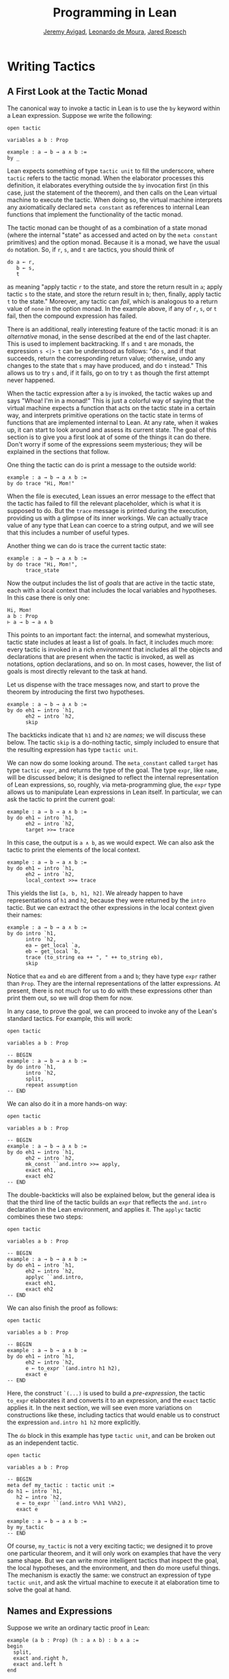 #+Title: Programming in Lean
#+Author: [[http://www.andrew.cmu.edu/user/avigad][Jeremy Avigad]], [[http://leodemoura.github.io][Leonardo de Moura]], [[http://jroesch.github.io/][Jared Roesch]]

* Writing Tactics
:PROPERTIES:
  :CUSTOM_ID: Writing_Tactics
:END:

** A First Look at the Tactic Monad

The canonical way to invoke a tactic in Lean is to use the =by=
keyword within a Lean expression. Suppose we write the following:
#+BEGIN_SRC lean_text
open tactic

variables a b : Prop

example : a → b → a ∧ b :=
by _
#+END_SRC 
Lean expects something of type =tactic unit= to fill the underscore,
where =tactic= refers to the tactic monad. When the elaborator
processes this definition, it elaborates everything outside the =by=
invocation first (in this case, just the statement of the theorem),
and then calls on the Lean virtual machine to execute the tactic. When
doing so, the virtual machine interprets any axiomatically declared
=meta constant= as references to internal Lean functions that
implement the functionality of the tactic monad.

The tactic monad can be thought of as a combination of a state monad
(where the internal "state" as accessed and acted on by the
=meta constant= primitives) and the option monad. Because it is a
monad, we have the usual =do= notation. So, if =r=, =s=, and =t= are
tactics, you should think of
#+BEGIN_SRC lean_text
do a ← r, 
   b ← s,
   t
#+END_SRC
as meaning "apply tactic =r= to the state, and store the return result
in =a=; apply tactic =s= to the state, and store the return result in
=b=; then, finally, apply tactic =t= to the state." Moreover, any
tactic can /fail/, which is analogous to a return value of =none= in
the option monad. In the example above, if any of =r=, =s=, or =t=
fail, then the compound expression has failed.

There is an additional, really interesting feature of the tactic
monad: it is an /alternative/ monad, in the sense described at the end
of the last chapter. This is used to implement backtracking. If =s=
and =t= are monads, the expression =s <|> t= can be understood as
follows: "do =s=, and if that succeeds, return the corresponding return
value; otherwise, undo any changes to the state that =s= may have
produced, and do =t= instead." This allows us to try =s= and, if it
fails, go on to try =t= as though the first attempt never happened.

When the tactic expression after a =by= is invoked, the tactic wakes
up and says "Whoa! I'm in a monad!" This is just a colorful way of
saying that the virtual machine expects a function that acts on the
tactic state in a certain way, and interprets primitive operations on
the tactic state in terms of functions that are implemented internal
to Lean. At any rate, when it wakes up, it can start to look around
and assess its current state. The goal of this section is to give you
a first look at of some of the things it can do there. Don't worry if
some of the expressions seem mysterious; they will be explained in the
sections that follow.

One thing the tactic can do is print a message to the outside world:
#+BEGIN_SRC lean_text
example : a → b → a ∧ b :=
by do trace "Hi, Mom!"
#+END_SRC
When the file is executed, Lean issues an error message to the effect
that the tactic has failed to fill the relevant placeholder, which is
what it is supposed to do. But the =trace= message is printed during
the execution, providing us with a glimpse of its inner workings. We
can actually trace value of any type that Lean can coerce to a string
output, and we will see that this includes a number of useful types.

Another thing we can do is trace the current tactic state:
#+BEGIN_SRC lean_text
example : a → b → a ∧ b :=
by do trace "Hi, Mom!",
      trace_state
#+END_SRC
Now the output includes the list of /goals/ that are active in the
tactic state, each with a local context that includes the local
variables and hypotheses. In this case there is only one:
#+BEGIN_SRC lean_text
Hi, Mom!
a b : Prop
⊢ a → b → a ∧ b
#+END_SRC
This points to an important fact: the internal, and somewhat
mysterious, tactic state includes at least a list of goals. In fact,
it includes much more: every tactic is invoked in a rich
/environment/ that includes all the objects and declarations that are
present when the tactic is invoked, as well as notations, option
declarations, and so on. In most cases, however, the list of goals is
most directly relevant to the task at hand.

Let us dispense with the trace messages now, and start to prove the
theorem by introducing the first two hypotheses.
#+BEGIN_SRC lean_text
example : a → b → a ∧ b :=
by do eh1 ← intro `h1,
      eh2 ← intro `h2,
      skip
#+END_SRC
The backticks indicate that =h1= and =h2= are /names/; we will discuss
these below. The tactic =skip= is a do-nothing tactic, simply included
to ensure that the resulting expression has type =tactic unit=.

We can now do some looking around. The =meta_constant= called =target=
has type =tactic expr=, and returns the type of the goal. The type
=expr=, like =name=, will be discussed below; it is designed to
reflect the internal representation of Lean expressions, so, roughly,
via meta-programming glue, the =expr= type allows us to manipulate
Lean expressions in Lean itself. In particular, we can ask the tactic
to print the current goal:
#+BEGIN_SRC lean_text
example : a → b → a ∧ b :=
by do eh1 ← intro `h1,
      eh2 ← intro `h2,
      target >>= trace
#+END_SRC
In this case, the output is =a ∧ b=, as we would expect. We can also
ask the tactic to print the elements of the local context.
#+BEGIN_SRC lean_text 
example : a → b → a ∧ b :=
by do eh1 ← intro `h1,
      eh2 ← intro `h2,
      local_context >>= trace
#+END_SRC
This yields the list =[a, b, h1, h2]=. We already happen to have
representations of =h1= and =h2=, because they were returned by the
=intro= tactic. But we can extract the other expressions in the local
context given their names:
#+BEGIN_SRC lean_text 
example : a → b → a ∧ b :=
by do intro `h1,
      intro `h2,
      ea ← get_local `a,
      eb ← get_local `b,
      trace (to_string ea ++ ", " ++ to_string eb),
      skip
#+END_SRC
Notice that =ea= and =eb= are different from =a= and =b=; they have
type =expr= rather than =Prop=. They are the internal representations
of the latter expressions. At present, there is not much for us to do
with these expressions other than print them out, so we will drop them
for now.

In any case, to prove the goal, we can proceed to invoke any of the
Lean's standard tactics. For example, this will work:
#+BEGIN_SRC lean
open tactic

variables a b : Prop

-- BEGIN
example : a → b → a ∧ b :=
by do intro `h1,
      intro `h2,
      split,
      repeat assumption
-- END
#+END_SRC
We can also do it in a more hands-on way:
#+BEGIN_SRC lean
open tactic

variables a b : Prop

-- BEGIN
example : a → b → a ∧ b :=
by do eh1 ← intro `h1,
      eh2 ← intro `h2,
      mk_const ``and.intro >>= apply,
      exact eh1,
      exact eh2
-- END
#+END_SRC
The double-backticks will also be explained below, but the general
idea is that the third line of the tactic builds an =expr= that
reflects the =and.intro= declaration in the Lean environment, and
applies it. The =applyc= tactic combines these two steps:
#+BEGIN_SRC lean
open tactic

variables a b : Prop

-- BEGIN
example : a → b → a ∧ b :=
by do eh1 ← intro `h1,
      eh2 ← intro `h2,
      applyc ``and.intro,
      exact eh1,
      exact eh2
-- END
#+END_SRC
We can also finish the proof as follows:
#+BEGIN_SRC lean
open tactic

variables a b : Prop

-- BEGIN
example : a → b → a ∧ b :=
by do eh1 ← intro `h1,
      eh2 ← intro `h2,
      e ← to_expr `(and.intro h1 h2),
      exact e
-- END
#+END_SRC
Here, the construct =`(...)= is used to build a /pre-expression/, the
tactic =to_expr= elaborates it and converts it to an expression, and
the =exact= tactic applies it. In the next section, we will see even
more variations on constructions like these, including tactics that
would enable us to construct the expression =and.intro h1 h2= more
explicitly.

The =do= block in this example has type =tactic unit=, and can be
broken out as an independent tactic.
#+BEGIN_SRC lean
open tactic

variables a b : Prop

-- BEGIN
meta def my_tactic : tactic unit :=
do h1 ← intro `h1,
   h2 ← intro `h2,
   e ← to_expr ``(and.intro %%h1 %%h2),
   exact e

example : a → b → a ∧ b :=
by my_tactic
-- END
#+END_SRC
Of course, =my_tactic= is not a very exciting tactic; we designed it
to prove one particular theorem, and it will only work on examples
that have the very same shape. But we can write more intelligent
tactics that inspect the goal, the local hypotheses, and the
environment, and then do more useful things. The mechanism is exactly
the same: we construct an expression of type =tactic unit=, and ask
the virtual machine to execute it at elaboration time to solve the
goal at hand.

** Names and Expressions

Suppose we write an ordinary tactic proof in Lean:
#+BEGIN_SRC lean_text
example (a b : Prop) (h : a ∧ b) : b ∧ a :=
begin
  split,
  exact and.right h,
  exact and.left h
end
#+END_SRC
This way of writing the tactic proof suggests that the =h= in the
tactic block refers to the expression =h : a ∧ b= in the list of
hypotheses. But this is an illusion; what =h= /really/ refers to
is the first hypothesis /named/ =h= that is in the local context of
the goal in the state when the tactic is executed. This is made clear,
for example, by the fact that earlier lines in the proof can change
the name of the hypothesis:
#+BEGIN_SRC lean_text
example (a b : Prop) (h : a ∧ b) : b ∧ a :=
begin
  revert h,
  intro h',
  split,
  exact and.right h',
  exact and.left h'
end
#+END_SRC
Now writing =exact and.right h= would make no sense. We could,
alternatively, contrive to make =h= denote something different from
the original hypothesis. This often happens with the =cases= and
=induction= tactics, which revert hypotheses, peform an action, and
then reintroduce new hypotheses with the same names.

Metaprogramming in Lean requires us to be mindful of and explicit
about the distinction between expressions in the current environment,
like =h : a ∧ b= in the hypothesis of the example, and the Lean
objects that we use to act on the tactic state, such as the name "h"
or an object of type =expr=. Without using the =begin...end= front
end, we can construct the proof as follows:
#+BEGIN_SRC lean_text
open tactic

-- BEGIN
example (a b : Prop) (h : a ∧ b) : b ∧ a :=
by do split,
   to_expr `(and.right h) >>= exact,
   to_expr `(and.left h) >>= exact
-- END
#+END_SRC
This tells Lean to elaborate the expressions =and.right h= and
=and.left h= in the context of the current goal, and then apply
them. The =begin...end= construct is essentially a front end that
interprets the proof above in these terms. 

To understand what is going on in situations like this, it is
important to know that Lean's metaprogramming framework provides three
distinct Lean types that are relevant to constructing syntactic
expressions:
- the type =name=, representing /hierarchical names/
- the type =expr=, representing /expressions/
- the type =pexpr=, representing /pre-expressions/
Let us consider each one of them, in turn.

Hierarchical names are denoted in ordinary .lean files with
expressions like =foo.bar.baz= or =nat.mul_comm=. They are used as
identifiers that reference defined constants in Lean, but also for
local variables, attributes, and other objects. Their Lean
representations are defined in =init/meta/name.lean=, together with
some operations that can be performed on them. But for many purposes
we can be oblivious to the details. Whenever we type an expression
that begins with a backtick that is not followed by an open
parenthesis, Lean's parser translates this to the construction of the
associated name. In other words, =`nat.mul_comm= is simply notation
for the compound name with components =nat= and =mul_comm=.

When metaprogramming, we often use names to refer to definitions and
theorems in the Lean environment. In situations like that, it is easy
to make mistakes. In the example below, the tactic definition is
accepted, but its application fails:
#+BEGIN_SRC lean
open tactic

namespace foo

theorem bar : true := trivial

meta def my_tac : tactic unit :=
mk_const `bar >>= exact

-- example : true := by my_tac -- fails

end foo
#+END_SRC
The problem is that the proper name for the theorem is =foo.bar=
rather than =bar=; if we replace =`bar= by =`foo.bar=, the example is
accepted. The =mk_const= tactic takes an arbitrary name and attempts
to resolve it when the tactic is invoked, so there is no error in the
definition of the tactic. The error is rather that when we wrote
=`bar= we had in mind a particular theorem in the environment at the
time, but we did not identify it correctly. 

For situations like these, Lean provides double-backtick notation. The
following example succeeds:
#+BEGIN_SRC lean
open tactic

namespace foo

theorem bar : true := trivial

meta def my_tac : tactic unit :=
mk_const ``bar >>= exact

example : true := by my_tac -- fails

end foo
#+END_SRC
It also succeeds if we replace =``bar= by =``foo.bar=. The
double-backtick asks the parser to resolve the expression with the
name of an object in the environment /at parse time/, and insert the
relevant name. This has two advantages:
- if there is no such object in the environment at the time, the
  parser raises an error; and
- assuming it does find the relevant object in the environment, it
  inserts the full name of the object, meaning we can use
  abbreviations that make sense in the context where we are writing
  the tactic.
As a result, it is a good idea to use double-backticks whenever you
want to refer to an existing definition or theorem.

When writing tactics, it is often necessary to generate a fresh
name. You can use =mk_fresh_name= for that:
#+BEGIN_SRC lean
open tactic

-- BEGIN
example (a : Prop) : a → a :=
by do n ← mk_fresh_name,
      intro n,
      hyp ← get_local n,
      exact hyp
-- END
#+END_SRC 

The type =expr= reflects the internal representation of Lean
expressions. It is defined inductively in the file =expr.lean=, but
when evaluating expressions that involve terms of type =expr=, the
virtual machine uses the internal C++ representations, so each
constructor and the eliminator for the type are translated to the
corresponding C++ functions. Expressions include the sorts =Prop=,
=Type₁=, =Type₂=, ..., constants of each type, applications, lambdas,
Pi types, and let definitions. The also include de Bruijn indices
(with constructor =var=), metavariables, local constants, and macros.

The whole purpose of tactic mode is to construct expressions, and so
this data type is fundamental. We have already seen that the =target=
tactic returns the current goal, which is an expression, and that
=local_context= returns the list of hypotheses that can be used to
solve the current goal, that is, a list of expressions.

Returning to the example at the start of this section, let us consider
ways of constructing the expressions =and.left h= and =and.right h=
more explicitly. The following example uses the =mk_mapp= tactic.
#+BEGIN_SRC lean
open tactic

-- BEGIN
example (a b : Prop) (h : a ∧ b) : b ∧ a :=
by do split,
   eh ← get_local `h,
   mk_mapp ``and.right [none, none, some eh] >>= exact,
   mk_mapp ``and.left [none, none, some eh] >>= exact
-- END
#+END_SRC
In this example, the invocations of =mk_mapp= retrieve the definition
of =and.right= and =and.left=, respectively. It makes no difference
whether the arguments to those theorems have been marked implicit or
explicit; =mk_mapp= ignores those annotations, and simply applies that
theorem to all the arguments in the subsequent list. Thus the first
argument to =mk_mapp= is a name, while the second argument has type
=list (option expr)=. Each =none= entry in the list tells =mk_mapp= to
treat that argument as implicit and infer it using type inference. In
contrast, an entry of the form =some t= specifies =t= as the
corresponding argument.

The tactic =mk_app= is an even more rudimentary application
builder. It takes the name of the operator, followed by a complete
list of its arguments.
#+BEGIN_SRC lean
open tactic

-- BEGIN
example (a b : Prop) (h : a ∧ b) : b ∧ a :=
by do split,
      ea ← get_local `a,
      eb ← get_local `b,
      eh ← get_local `h,
      mk_app ``and.right [ea, eb, eh] >>= exact,
      mk_app ``and.left [ea, eb, eh] >>= exact
-- END
#+END_SRC
You can send less than the full list of arguments to =mk_app=, but the
arguments you send are assumed to be the /final/ arguments, with the
earlier ones made implicit. Thus, in the example above, we could send
instead =[eb, eh]= or simply =[eh]=, because the earlier arguments can
be inferred from these.
#+BEGIN_SRC lean
open tactic

-- BEGIN
example (a b : Prop) (h : a ∧ b) : b ∧ a :=
by do split,
      eh ← get_local `h,
      mk_app ``and.right [eh] >>= exact,
      mk_app ``and.left [eh] >>= exact
-- END
#+END_SRC
Finally, as indicated in the last section, you can also use =mk_const=
to construct a constant expression from the corresponding name:
#+BEGIN_SRC lean
open tactic

-- BEGIN
example (a b : Prop) (h : a ∧ b) : b ∧ a :=
by do split,
      eh ← get_local `h,
      mk_const ``and.right >>= apply,
      exact eh,
      mk_const ``and.left >>= apply,
      exact eh
-- END
#+END_SRC

We have also seen above that it is possible to use =to_expr= to
elaborate expressions at executation time, in the context of the
current goal.
#+BEGIN_SRC lean_text
open tactic

-- BEGIN
example (a b : Prop) (h : a ∧ b) : b ∧ a :=
by do split,
   to_expr `(and.right h) >>= exact,
   to_expr `(and.left h) >>= exact
-- END
#+END_SRC
Here, the expressions =`(and.right h)= and =`(and.left h)= are
pre-expressions, that is, objects of type =pexpr=. The interface to
=pexpr= can be found in the file =pexpr.lean=, but the type is largely
opaque from within Lean. The canonical use is given by the example
above: when Lean's parser encounters an expression of the form
=`(...)=, it constructs the corresponding =pexpr=, which is simply an
internal representation of the unelaborated term. The =to_expr= tactic
then sends that object to the elaborator when the tactic is executed.

Note that the backtick is used in two distinct ways: an expression of
the form =`n=, without the parentheses, denotes a =name=, whereas an
expression of the form =`(...)=, with parentheses, denotes a
=pexpr=. Though this may be confusing at first, it is easy to get used
to the distinction, and the notation is quite convenient.

Lean's pre-expression mechanism also supports the use of
/anti-quotation/, which allows a tactic to tell the elaborator to
insert an expression into a pre-expression at runtime. Returning to
the example above, suppose we are in a situation where instead of the
name =h=, we have the corresponding /expression/, =eh=, and want to
use that to construct the term. We can insert it into the
pre-expression by preceding it with a double-percent sign:
#+BEGIN_SRC lean_text
open tactic

-- BEGIN
example (a b : Prop) (h : a ∧ b) : b ∧ a :=
by do split,
   eh ← get_local `h,
   to_expr `(and.right %%eh) >>= exact,
   to_expr `(and.left %%eh) >>= exact
-- END
#+END_SRC
When the tactic is executed, Lean elaborates the pre-expressions given
by =`(...)=, with the expression =eh= inserted in the right place.

** Examples

When it comes to writing tactics, you have all the computable entities
of Lean's standard library at your disposal, including lists, natural
numbers, strings, product types, and so on. This makes the tactic
monad a powerful mechanism for writing metaprograms. Some of Lean's
most basic tactics are implemented internally in C++, but many of them
are defined from these in Lean itself.

The entry point for the tactic library is the file
=init/meta/tactic.lean=, where you can find the details of the
interface, and see a number of basic tactics implemented in Lean. For
example, here is the definition of the =assumption= tactic:
#+BEGIN_SRC lean
open tactic
namespace hide

-- BEGIN
meta def find_same_type : expr → list expr → tactic expr
| e []         := failed
| e (h :: hs) :=
  do t ← infer_type h,
     (unify e t >> return h) <|> find_same_type e hs

meta def assumption : tactic unit :=
do ctx ← local_context,
   t   ← target,
   h   ← find_same_type t ctx,
   exact h
<|> fail "assumption tactic failed"
-- END
end hide
#+END_SRC
The expression =find_same_type t es= tries to find in =es= an
expression with type definitionally equal to =t= in the list of
expressions =es=, by a straightforward recursion on the list. The
=infer_type= tactic calls Lean's internal type inference mechanism to
infer to the type of an expression, and the =unify= tactic (which will
be discussed further in Section [[#Metavariables_and_Unification][Section 8.6]] tries to unify two
expressions, instantiating metavariables if necessary. Note the use of
the =orelse= notation: if the unification fails, the procedure
backtracks and continues to try the remaining elements on the
list. The =fail= tactic announces failure with a given string. The
=failed= tactic simply fails with a generic message, "tactic failed."

One can even manipulate data structures that include tactics
themselves. For example, the =first= tactic takes a list of tactics,
and applies the first one that succeeds:
#+BEGIN_SRC lean
open tactic

-- BEGIN
meta def first {α : Type} : list (tactic α) → tactic α
| []      := fail "first tactic failed, no more alternatives"
| (t::ts) := t <|> first ts
-- END
#+END_SRC
It fails if none of the tactics on the list succeeds. Consider the
example from [[file:01_Introduction.org::#Metaprogramming_in_Lean][Section 1.4]] of the Introduction:
#+BEGIN_SRC lean
open tactic monad expr

-- BEGIN
meta def destruct_conjunctions : tactic unit :=
repeat (do
  l ← local_context,
  first $ l^.for (λ h, do
    ht ← infer_type h >>= whnf,
    match ht with
    | ``(and %%a %%b) := do
      n ← get_unused_name `h none,
      mk_mapp ``and.left [none, none, some h] >>= assertv n a,
      n ← get_unused_name `h none,
      mk_mapp ``and.right [none, none, some h] >>= assertv n b,
      clear h
    | _ := failed
    end))
-- END
#+END_SRC
The =repeat= tactic simply repeats the inner block until it fails. The
inner block starts by getting the local context. The expression
=l^.map l ...= is just shorthand for =list.map ... l=; it applies the
function in =...= to each element of =l= and returns the resulting
list, in this case a list of tactics. The =first= function then calls
each one sequentially until one of them succeeds. Note the use of the
dollar-sign for function application. In general, an expression =f $
a= denotes nothing more than =f a=, but the binding strength is such
that you do not need to use extra parentheses when =a= is a long
expression. This provides a convenient idiom in situations exactly
like the one in the example.

Some of the elements of the body of the main loop will now be
familiar. For each element =h= of the context, we infer the type of
=h=, and reduce it to weak head normal form. (We will discuss weak
head normal form in the next section.) Assuming the type is an =and=,
we construct the terms =and.left h= and =and.right h= and add them to
the context with a fresh name. The =clear= tactic then deletes =h=
itself.

Remember that when writing =meta defs= you can carry out
arbitrary recursive calls, without any guarantee of termination. You
should use this with caution when writing tactics; if there is any
chance that some unforseen circumstance will result in an infinite
loop, it is wiser to use a large cutoff to prevent the tactic from
hanging. Even the =repeat= tactic is implemented as a finite iteration:
#+BEGIN_SRC lean
open tactic nat
namespace hide

-- BEGIN
meta def repeat_at_most : nat → tactic unit → tactic unit
| 0        t := skip
| (succ n) t := (do t, repeat_at_most n t) <|> skip

meta def repeat : tactic unit → tactic unit :=
repeat_at_most 100000
-- END

end hide
#+END_SRC
But 100,000 iterations is still enough to get you into trouble if you
are not careful.

** Reduction 

[This section still under construction. It will discuss the various
types of reduction, the notion of weak head normal form, and the
various transparency settings. It will use some of the examples that follow.]

#+BEGIN_SRC lean
open tactic

set_option pp.beta false

section
  variables {α : Type} (a b : α)

  example : (λ x : α, a) b = a :=
  by do goal ← target,
        match expr.is_eq goal with
        | (some (e₁, e₂)) := do trace e₁,
                                whnf e₁ >>= trace,
                                reflexivity
        | none            := failed
        end

  example : (λ x : α, a) b = a :=
  by do goal ← target,
        match expr.is_eq goal with
        | (some (e₁, e₂)) := do trace e₁,
                                whnf e₁ transparency.none >>= trace,
                                reflexivity
        | none            := failed
        end

  attribute [reducible]
  definition foo (a b : α) : α := a

  example : foo a b = a :=
  by do goal ← target,
        match expr.is_eq goal with
        | (some (e₁, e₂)) := do trace e₁,
                                whnf e₁ transparency.none >>= trace,
                                reflexivity
        | none            := failed
        end

  example : foo a b = a :=
  by do goal ← target,
        match expr.is_eq goal with
        | (some (e₁, e₂)) := do trace e₁,
                                whnf e₁ transparency.reducible >>= trace,
                                reflexivity
        | none            := failed
        end
end
#+END_SRC

** Metavariables and Unification
:PROPERTIES:
  :CUSTOM_ID: Metavariables_and_Unification
:END:

[This section is still under construction. It will discuss the notion
of a metavariable and its local context, with the interesting bit of
information that goals in the tactic state are nothing more than
metavariables. So the goal list is really just a list of
metavariables, which can help us make sense of the =get_goals= and
=set_goals= tactics. It will also discuss the =unify= tactic.]








